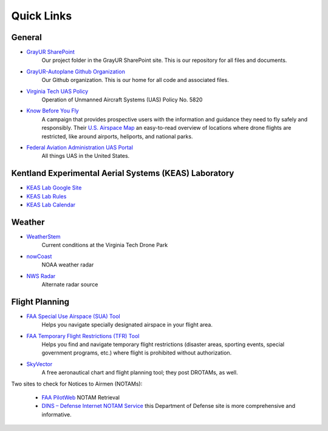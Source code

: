 Quick Links
############

General
*******
* `GrayUR SharePoint <https://virginiatech.sharepoint.com/:f:/r/sites/GrayUR/Shared%20Documents/05_Projects/01_Autoplane?csf=1&web=1&e=aIVOsu/>`_ 
   Our project folder in the GrayUR SharePoint site. This is our repository for all files and documents. 

* `GrayUR-Autoplane Github Organization <https://github.com/GrayUR-Autoplane/>`_ 
   Our Github organization. This is our home for all code and associated files. 


* `Virginia Tech UAS Policy <https://policies.vt.edu/5820.pdf/>`_ 
   Operation of Unmanned Aircraft Systems (UAS) Policy No. 5820     

* `Know Before You Fly <http://knowbeforeyoufly.org/>`_ 
   A campaign that provides prospective users with the information and guidance they need to fly safely and responsibly. Their `U.S. Airspace Map       
   <http://knowbeforeyoufly.org/air-space-map/shows>`_ an easy-to-read overview of locations where drone flights are restricted, like around airports, heliports,      and national parks. 

* `Federal Aviation Administration UAS Portal <https://www.faa.gov/uas/>`_ 
   All things UAS in the United States. 

Kentland Experimental Aerial Systems (KEAS) Laboratory 
*******************************************************
* `KEAS Lab Google Site <https://sites.google.com/vt.edu/keaslab/home/>`_ 
* `KEAS Lab Rules <https://drive.google.com/file/d/1Ndqcj6EImUDaOu4WlpwamBmnko-nQqYa/view/>`_ 
* `KEAS Lab Calendar <https://sites.google.com/vt.edu/keaslab/calendar/>`_ 

Weather
*********
* `WeatherStem <https://montgomery.weatherstem.com/vtdronepark/>`_ 
   Current conditions at the Virginia Tech Drone Park

* `nowCoast <https://nowcoast.noaa.gov/>`_ 
   NOAA weather radar

* `NWS Radar <https://radar.weather.gov/?settings=v1_eyJhZ2VuZGEiOnsiaWQiOiJ3ZWF0aGVyIiwiY2VudGVyIjpbLTgwLjQxLDM3LjIyOV0sImxvY2F0aW9uIjpbLTgwLjQxLDM3LjIyOV0sInpvb20iOjd9LCJhbmltYXRpbmciOmZhbHNlLCJiYXNlIjoic3RhbmRhcmQiLCJhcnRjYyI6ZmFsc2UsImNvdW50eSI6ZmFsc2UsImN3YSI6ZmFsc2UsInJmYyI6ZmFsc2UsInN0YXRlIjpmYWxzZSwibWVudSI6dHJ1ZSwic2hvcnRGdXNlZE9ubHkiOmZhbHNlLCJvcGFjaXR5Ijp7ImFsZXJ0cyI6MC44LCJsb2NhbCI6MC42LCJsb2NhbFN0YXRpb25zIjowLjgsIm5hdGlvbmFsIjowLjZ9fQ%3D%3D/>`_ 
   Alternate radar source

Flight Planning
****************
* `FAA Special Use Airspace (SUA) Tool <https://sua.faa.gov/sua/siteFrame.app/>`_   
   Helps you navigate specially designated airspace in your flight area.

* `FAA Temporary Flight Restrictions (TFR) Tool <https://tfr.faa.gov/tfr_map_ims/html/index.html/>`_
   Helps you find and navigate temporary flight restrictions (disaster areas, sporting   
   events, special government programs, etc.) where flight is prohibited without authorization. 

* `SkyVector <https://skyvector.com/>`_ 
   A free aeronautical chart and flight planning tool; they post DROTAMs, as well. 

Two sites to check for Notices to Airmen (NOTAMs):

 * `FAA PilotWeb <https://pilotweb.nas.faa.gov/PilotWeb//>`_ NOTAM Retrieval

 * `DINS – Defense Internet NOTAM Service <https://www.notams.faa.gov/dinsQueryWeb/>`_ this Department of Defense site is more comprehensive and informative. 



